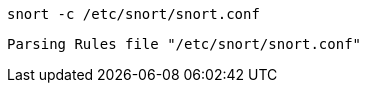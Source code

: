 

[source,console]
----
snort -c /etc/snort/snort.conf
----



[source,console]
----
Parsing Rules file "/etc/snort/snort.conf"
----
